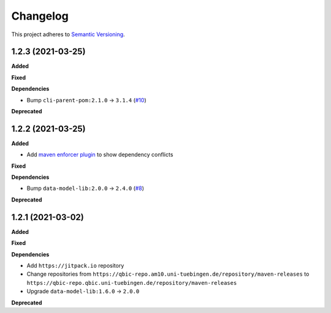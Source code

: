==========
Changelog
==========

This project adheres to `Semantic Versioning <https://semver.org/>`_.

1.2.3 (2021-03-25)
---------------------------

**Added**

**Fixed**

**Dependencies**

* Bump ``cli-parent-pom:2.1.0`` -> ``3.1.4`` (`#10 <https://github.com/qbicsoftware/sample-status-updater-cli/pull/10>`_)

**Deprecated**

1.2.2 (2021-03-25)
---------------------------

**Added**

* Add `maven enforcer plugin <https://maven.apache.org/enforcer/maven-enforcer-plugin>`_ to show dependency conflicts

**Fixed**

**Dependencies**

* Bump ``data-model-lib:2.0.0`` -> ``2.4.0`` (`#8 <https://github.com/qbicsoftware/sample-status-updater-cli/pull/8>`_)

**Deprecated**

1.2.1 (2021-03-02)
------------------

**Added**

**Fixed**

**Dependencies**

* Add ``https://jitpack.io`` repository
* Change repositories from ``https://qbic-repo.am10.uni-tuebingen.de/repository/maven-releases`` to ``https://qbic-repo.qbic.uni-tuebingen.de/repository/maven-releases``
* Upgrade ``data-model-lib:1.6.0`` -> ``2.0.0``

**Deprecated**

